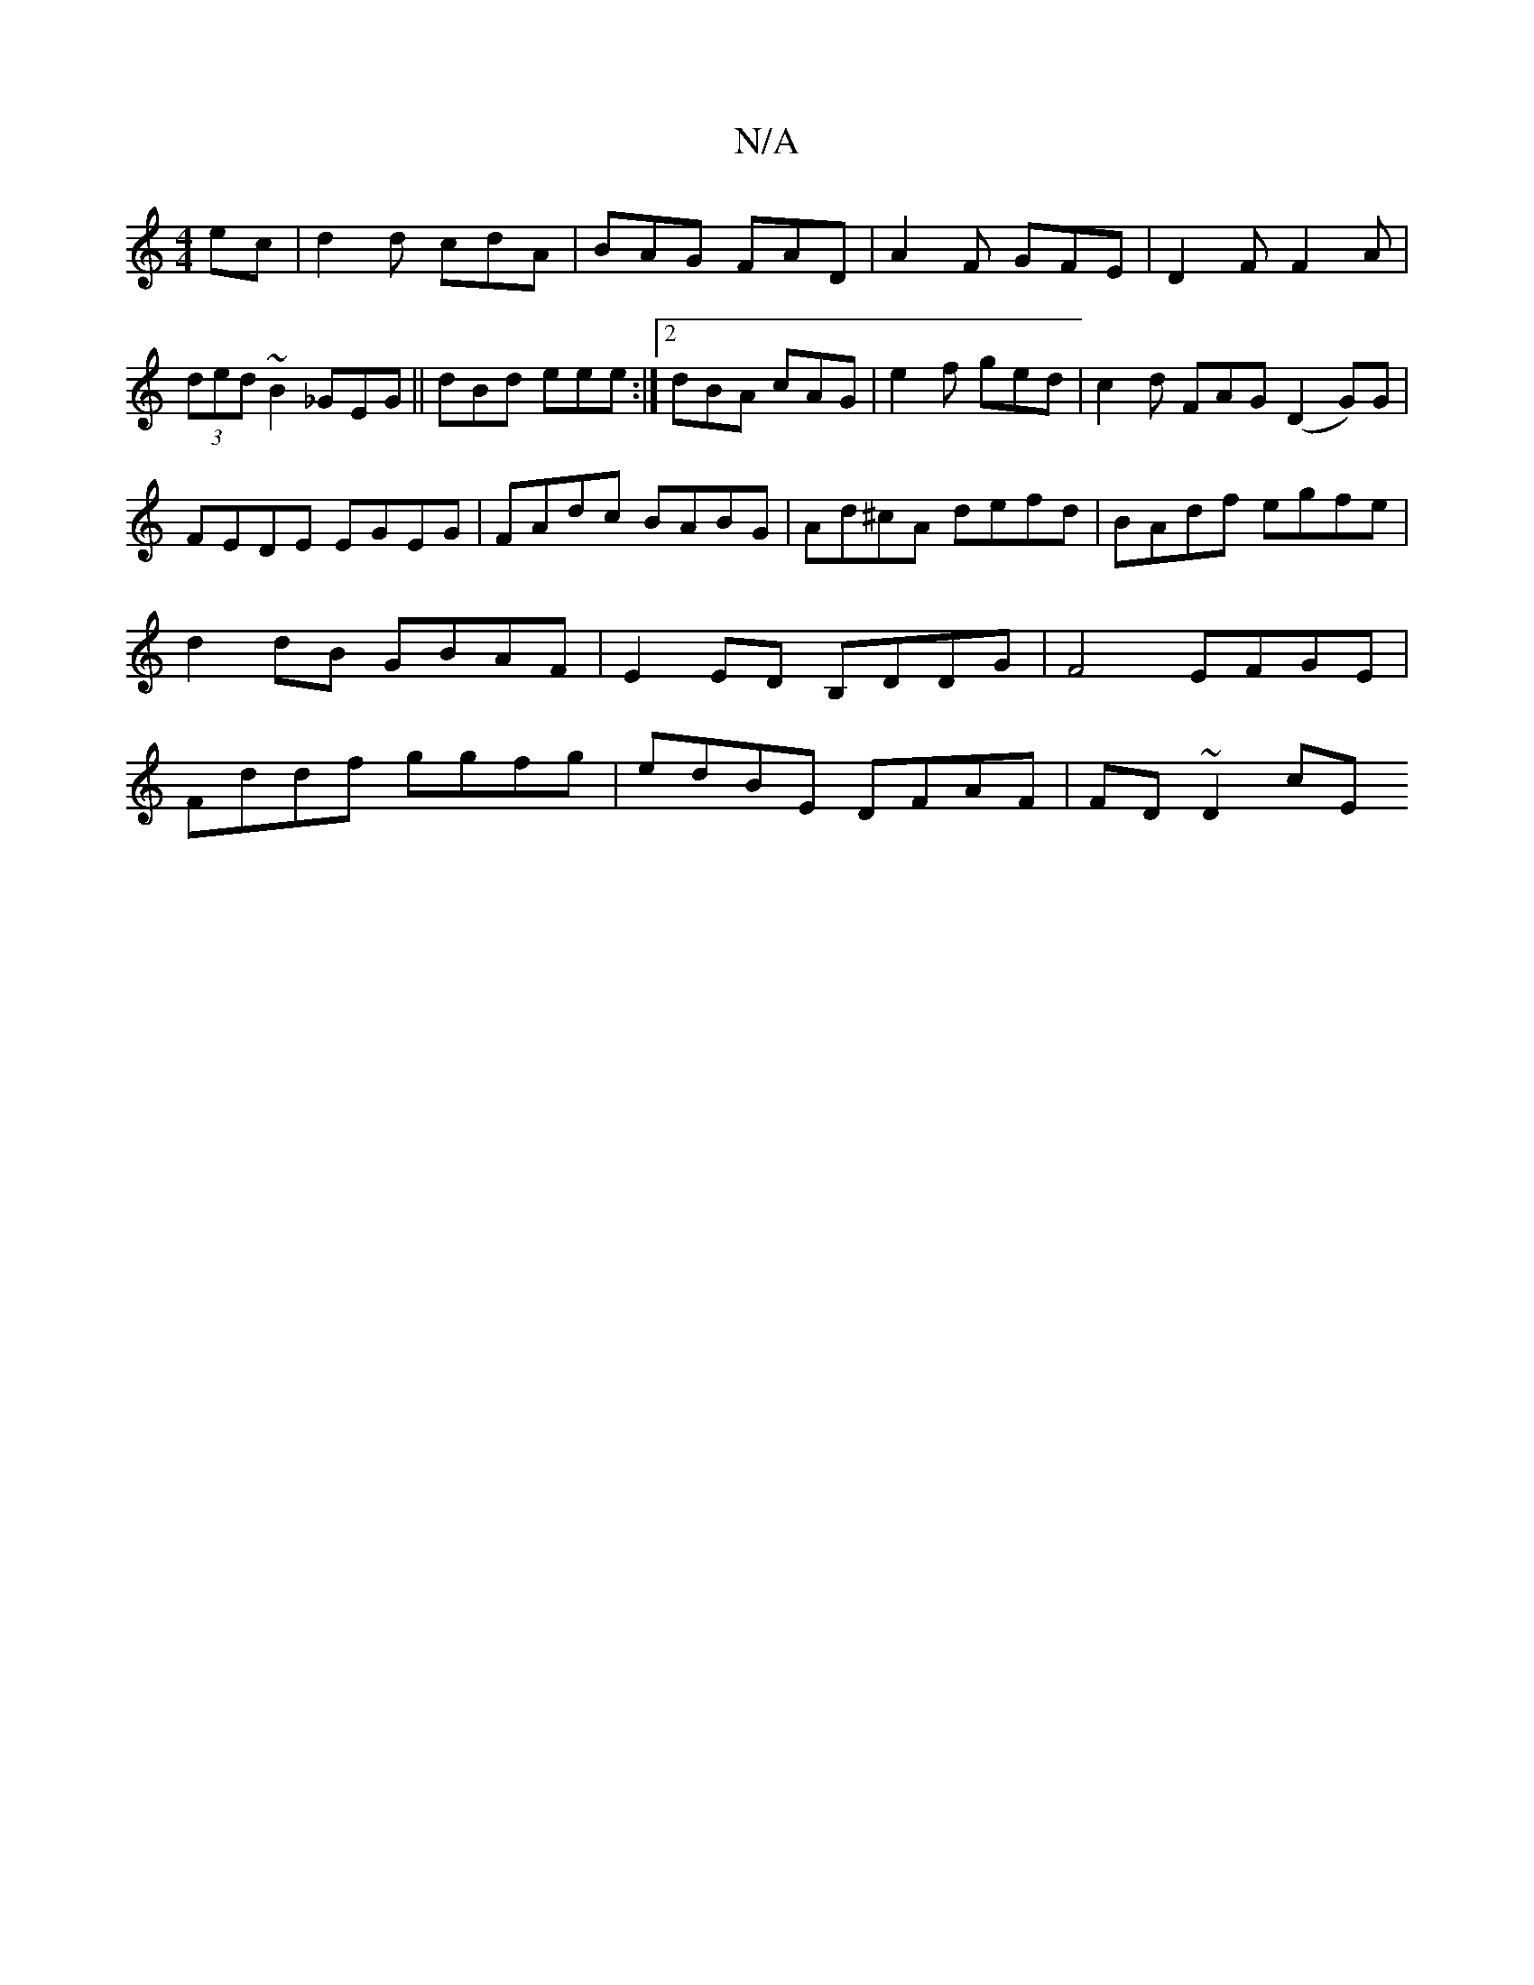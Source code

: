 X:1
T:N/A
M:4/4
R:N/A
K:Cmajor
ec|d2d cdA|BAG FAD|A2F GFE|D2F F2 A|(3ded ~B2 _GEG|| dBd eee:|2 dBA cAG | e2f ged | c2d FAG (D2 G)G|FEDE EGEG|FAdc BABG|Ad^cA defd|BAdf egfe|d2 dB GBAF|E2ED B,DDG|F4 EFGE|Fddf ggfg|edBE DFAF| FD~D2 cE